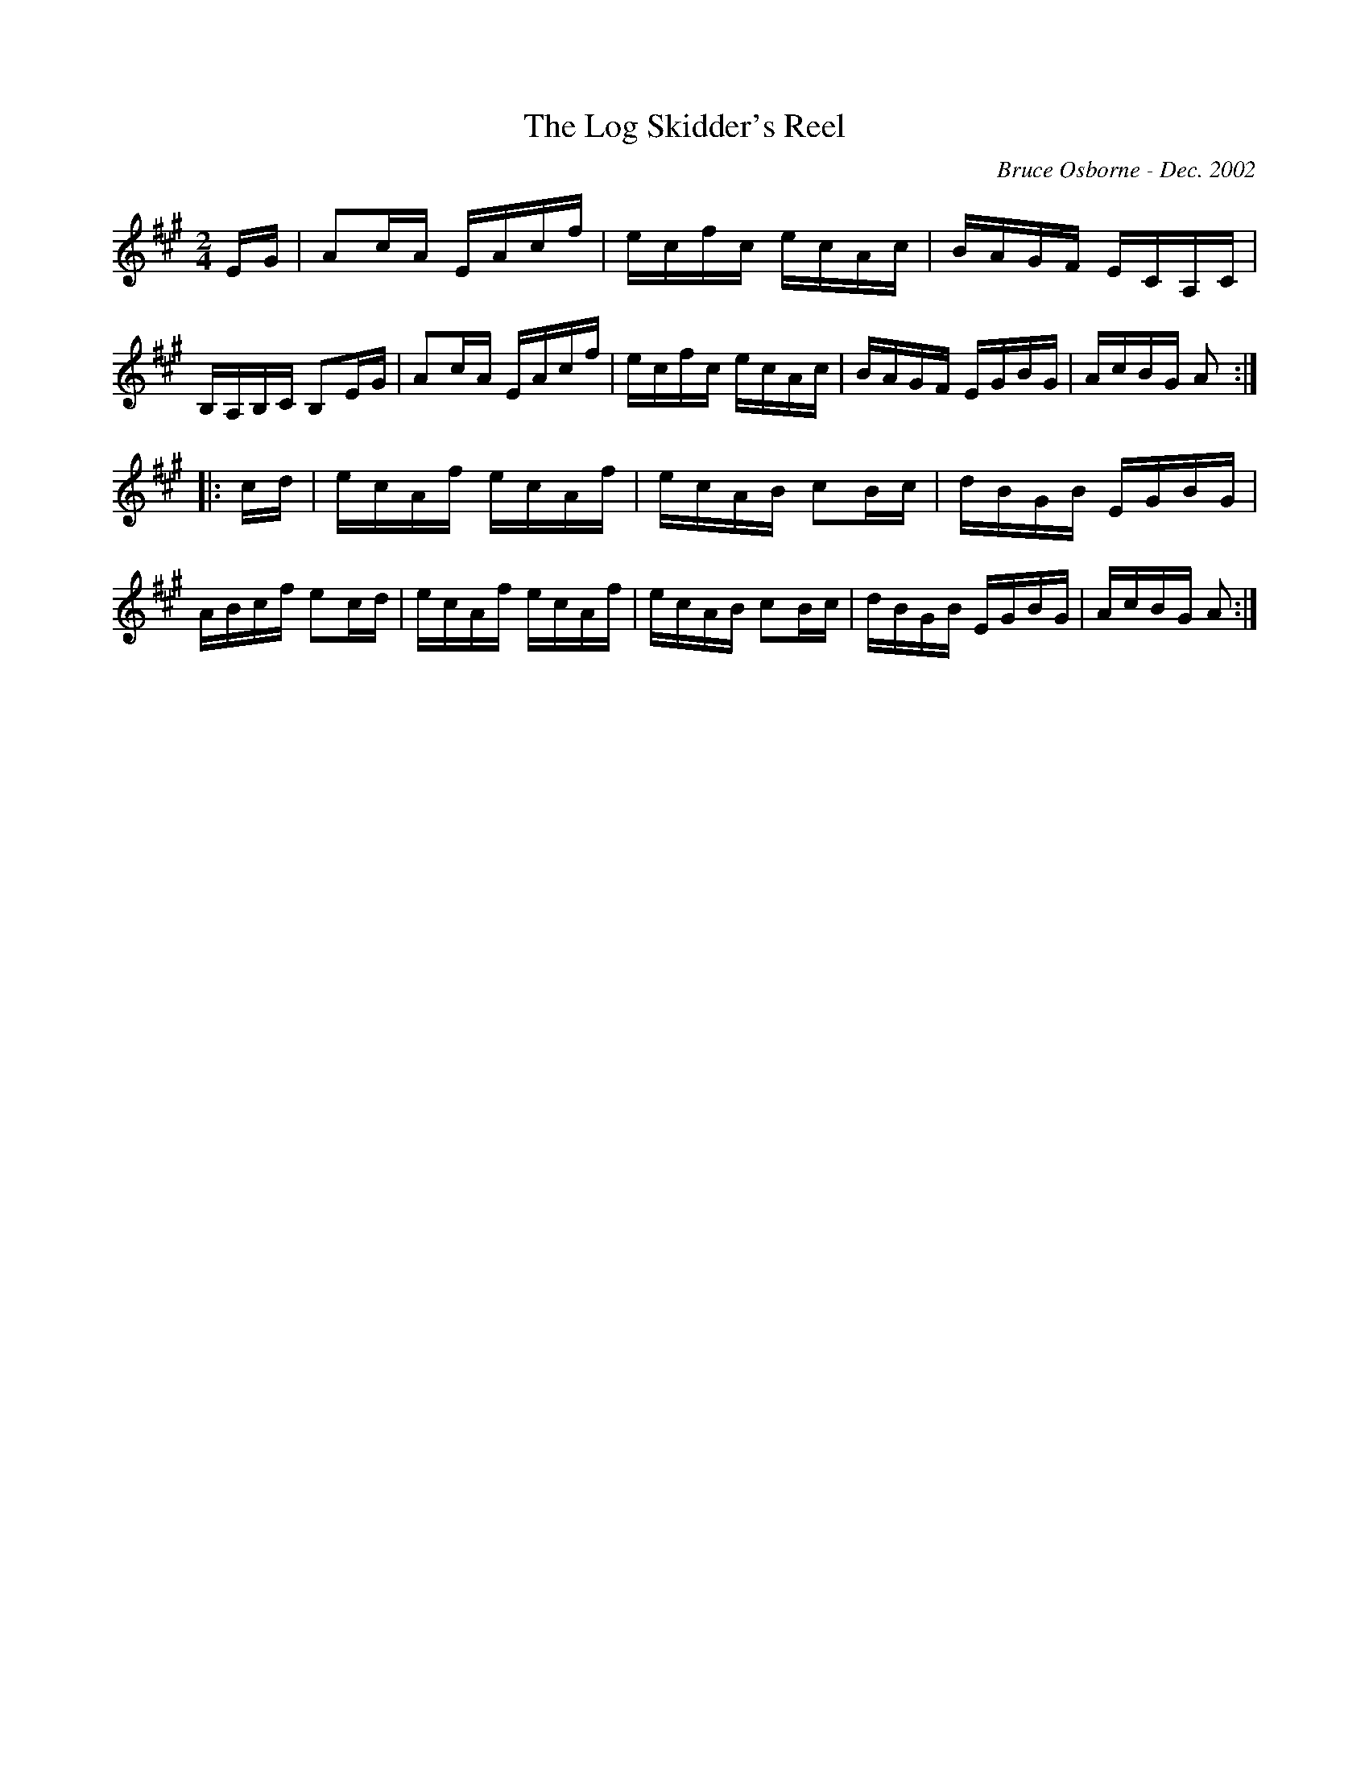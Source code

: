 X:227
T:The Log Skidder's Reel
R:reel
C:Bruce Osborne - Dec. 2002
Z:abc by bosborne@kos.net
M:2/4
L:1/8
K:Amaj
E/G/|Ac/A/ E/A/c/f/|e/c/f/c/ e/c/A/c/|B/A/G/F/ E/C/A,/C/|B,/A,/B,/C/ B,E/G/|\
Ac/A/ E/A/c/f/|e/c/f/c/ e/c/A/c/|B/A/G/F/ E/G/B/G/|A/c/B/G/ A:|
|:c/d/|e/c/A/f/ e/c/A/f/|e/c/A/B/ cB/c/|d/B/G/B/ E/G/B/G/|A/B/c/f/ ec/d/|\
e/c/A/f/ e/c/A/f/|e/c/A/B/ cB/c/|d/B/G/B/ E/G/B/G/|A/c/B/G/ A:|
